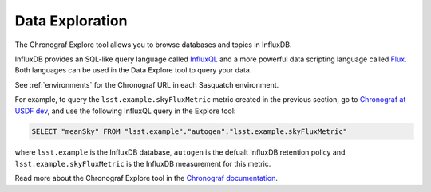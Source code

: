 .. _explore:

################
Data Exploration
################

The Chronograf Explore tool allows you to browse databases and topics in InfluxDB.

InfluxDB provides an SQL-like query language called `InfluxQL`_ and a more powerful data scripting language called `Flux`_.
Both languages can be used in the Data Explore tool to query your data.

See :ref:`environments` for the Chronograf URL in each Sasquatch environment.

For example, to query the ``lsst.example.skyFluxMetric`` metric created in the previous section, go to `Chronograf at USDF dev`_, and use the following InfluxQL query in the Explore tool:

.. code::

    SELECT "meanSky" FROM "lsst.example"."autogen"."lsst.example.skyFluxMetric"

where ``lsst.example`` is the InfluxDB database, ``autogen`` is the defualt InfluxDB retention policy and ``lsst.example.skyFluxMetric`` is the InfluxDB measurement for this metric.

Read more about the Chronograf Explore tool in the `Chronograf documentation`_.

.. _InfluxQL: https://docs.influxdata.com/influxdb/v1.8/query_language/
.. _Flux: https://docs.influxdata.com/influxdb/v1.8/flux/
.. _Chronograf at USDF dev: https://usdf-rsp-dev.slac.stanford.edu/chronograf/
.. _Chronograf documentation: https://docs.influxdata.com/chronograf/v1.10/guides/querying-data/
